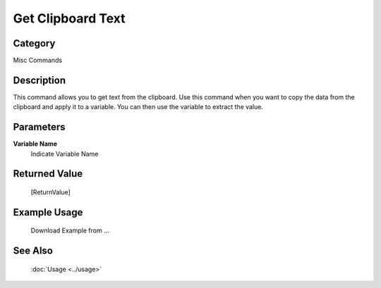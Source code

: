 Get Clipboard Text
==================

Category
--------
Misc Commands

Description
-----------

This command allows you to get text from the clipboard. Use this command when you want to copy the data from the clipboard and apply it to a variable.  You can then use the variable to extract the value.

Parameters
----------

**Variable Name**
	Indicate Variable Name



Returned Value
--------------
	[ReturnValue]

Example Usage
-------------

	Download Example from ...

See Also
--------
	:doc:`Usage <../usage>`
	
